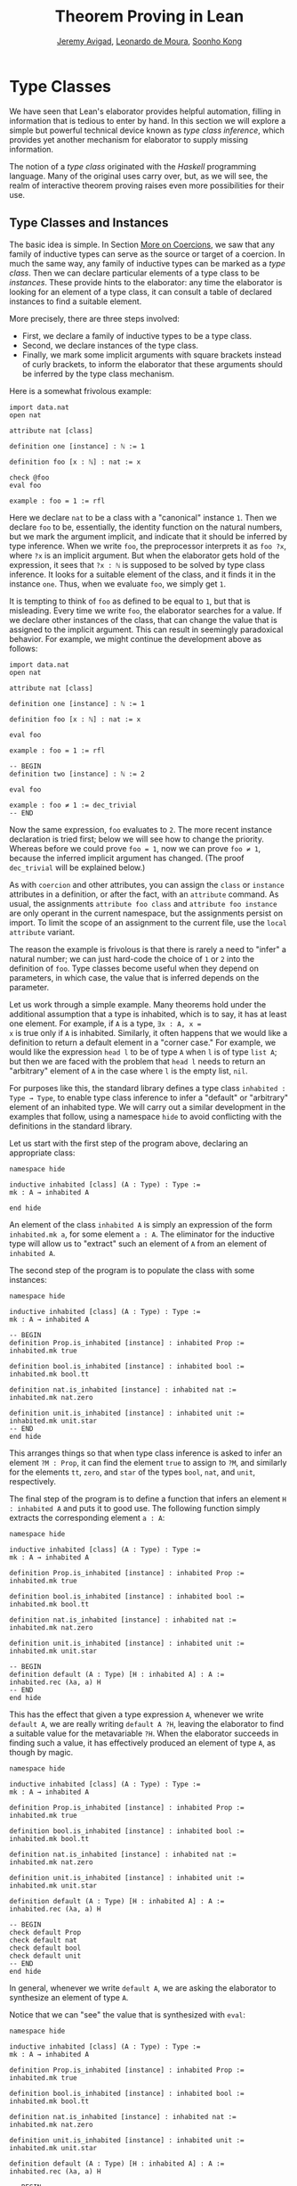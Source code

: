 #+Title: Theorem Proving in Lean
#+Author: [[http://www.andrew.cmu.edu/user/avigad][Jeremy Avigad]], [[http://leodemoura.github.io][Leonardo de Moura]], [[http://www.cs.cmu.edu/~soonhok][Soonho Kong]]

* Type Classes
:PROPERTIES:
  :CUSTOM_ID: Type_Classes
:END:

We have seen that Lean's elaborator provides helpful automation,
filling in information that is tedious to enter by hand. In this
section we will explore a simple but powerful technical device known
as /type class inference/, which provides yet another mechanism for
elaborator to supply missing information.

The notion of a /type class/ originated with the /Haskell/ programming
language. Many of the original uses carry over, but, as we will see,
the realm of interactive theorem proving raises even more
possibilities for their use.

** Type Classes and Instances

The basic idea is simple. In Section [[file:08_Building_Theories_and_Proofs.org::#More_on_Coercions][More on Coercions]], we saw that
any family of inductive types can serve as the source or target of a
coercion. In much the same way, any family of inductive types can be
marked as a /type class/. Then we can declare particular elements of a
type class to be /instances/. These provide hints to the elaborator:
any time the elaborator is looking for an element of a type class, it
can consult a table of declared instances to find a suitable element.

More precisely, there are three steps involved:
+ First, we declare a family of inductive types to be a type class.
+ Second, we declare instances of the type class.
+ Finally, we mark some implicit arguments with square brackets
  instead of curly brackets, to inform the elaborator that these
  arguments should be inferred by the type class mechanism.

Here is a somewhat frivolous example:
#+BEGIN_SRC lean
import data.nat
open nat

attribute nat [class]

definition one [instance] : ℕ := 1

definition foo [x : ℕ] : nat := x

check @foo
eval foo

example : foo = 1 := rfl
#+END_SRC
Here we declare =nat= to be a class with a "canonical" instance
=1=. Then we declare =foo= to be, essentially, the identity function
on the natural numbers, but we mark the argument implicit, and
indicate that it should be inferred by type inference. When we write
=foo=, the preprocessor interprets it as =foo ?x=, where =?x= is an
implicit argument. But when the elaborator gets hold of the
expression, it sees that =?x : ℕ= is supposed to be solved by type
class inference. It looks for a suitable element of the class, and it
finds it in the instance =one=. Thus, when we evaluate =foo=, we
simply get =1=.

It is tempting to think of =foo= as defined to be equal to =1=, but
that is misleading. Every time we write =foo=, the elaborator searches
for a value. If we declare other instances of the class, that can
change the value that is assigned to the implicit argument. This can
result in seemingly paradoxical behavior. For example, we might
continue the development above as follows:
#+BEGIN_SRC lean
import data.nat
open nat

attribute nat [class]

definition one [instance] : ℕ := 1

definition foo [x : ℕ] : nat := x

eval foo

example : foo = 1 := rfl

-- BEGIN
definition two [instance] : ℕ := 2

eval foo

example : foo ≠ 1 := dec_trivial
-- END
#+END_SRC
Now the same expression, =foo= evaluates to =2=. The more recent
instance declaration is tried first; below we will see how to change
the priority. Whereas before we could prove =foo = 1=, now we can
prove =foo ≠ 1=, because the inferred implicit argument has
changed. (The proof =dec_trivial= will be explained below.)

As with =coercion= and other attributes, you can assign the =class= or
=instance= attributes in a definition, or after the fact, with an
=attribute= command. As usual, the assignments =attribute foo class=
and =attribute foo instance= are only operant in the current
namespace, but the assignments persist on import. To limit the scope
of an assignment to the current file, use the =local attribute=
variant.

The reason the example is frivolous is that there is rarely a need to
"infer" a natural number; we can just hard-code the choice of =1= or
=2= into the definition of =foo=. Type classes become useful when
they depend on parameters, in which case, the value that is inferred
depends on the parameter.

Let us work through a simple example. Many theorems hold under the
additional assumption that a type is inhabited, which is to say, it
has at least one element. For example, if =A= is a type, =∃x : A, x =
x= is true only if =A= is inhabited. Similarly, it often happens that
we would like a definition to return a default element in a "corner
case." For example, we would like the expression =head l= to be of
type =A= when =l= is of type =list A=; but then we are faced with the
problem that =head l= needs to return an "arbitrary" element of =A= in
the case where =l= is the empty list, =nil=.

For purposes like this, the standard library defines a type class
=inhabited : Type → Type=, to enable type class inference to infer a
"default" or "arbitrary" element of an inhabited type. We will carry
out a similar development in the examples that follow, using a
namespace =hide= to avoid conflicting with the definitions in the
standard library.

Let us start with the first step of the program above, declaring an
appropriate class:
#+BEGIN_SRC lean
namespace hide

inductive inhabited [class] (A : Type) : Type :=
mk : A → inhabited A

end hide
#+END_SRC
An element of the class =inhabited A= is simply an expression of the
form =inhabited.mk a=, for some element =a : A=. The eliminator for
the inductive type will allow us to "extract" such an element of =A=
from an element of =inhabited A=.

The second step of the program is to populate the class with some
instances:
#+BEGIN_SRC lean
namespace hide

inductive inhabited [class] (A : Type) : Type :=
mk : A → inhabited A

-- BEGIN
definition Prop.is_inhabited [instance] : inhabited Prop :=
inhabited.mk true

definition bool.is_inhabited [instance] : inhabited bool :=
inhabited.mk bool.tt

definition nat.is_inhabited [instance] : inhabited nat :=
inhabited.mk nat.zero

definition unit.is_inhabited [instance] : inhabited unit :=
inhabited.mk unit.star
-- END
end hide
#+END_SRC
This arranges things so that when type class inference is asked to
infer an element =?M : Prop=, it can find the element =true= to assign
to =?M=, and similarly for the elements =tt=, =zero=, and =star= of
the types =bool=, =nat=, and =unit=, respectively.

The final step of the program is to define a function that infers an
element =H : inhabited A= and puts it to good use. The following
function simply extracts the corresponding element =a : A=:
#+BEGIN_SRC lean
namespace hide

inductive inhabited [class] (A : Type) : Type :=
mk : A → inhabited A

definition Prop.is_inhabited [instance] : inhabited Prop :=
inhabited.mk true

definition bool.is_inhabited [instance] : inhabited bool :=
inhabited.mk bool.tt

definition nat.is_inhabited [instance] : inhabited nat :=
inhabited.mk nat.zero

definition unit.is_inhabited [instance] : inhabited unit :=
inhabited.mk unit.star

-- BEGIN
definition default (A : Type) [H : inhabited A] : A :=
inhabited.rec (λa, a) H
-- END
end hide
#+END_SRC
This has the effect that given a type expression =A=, whenever we
write =default A=, we are really writing =default A ?H=, leaving the
elaborator to find a suitable value for the metavariable
=?H=. When the elaborator succeeds in finding such a value, it has
effectively produced an element of type =A=, as though by magic.
#+BEGIN_SRC lean
namespace hide

inductive inhabited [class] (A : Type) : Type :=
mk : A → inhabited A

definition Prop.is_inhabited [instance] : inhabited Prop :=
inhabited.mk true

definition bool.is_inhabited [instance] : inhabited bool :=
inhabited.mk bool.tt

definition nat.is_inhabited [instance] : inhabited nat :=
inhabited.mk nat.zero

definition unit.is_inhabited [instance] : inhabited unit :=
inhabited.mk unit.star

definition default (A : Type) [H : inhabited A] : A :=
inhabited.rec (λa, a) H

-- BEGIN
check default Prop
check default nat
check default bool
check default unit
-- END
end hide
#+END_SRC
In general, whenever we write =default A=, we are asking the
elaborator to synthesize an element of type =A=.

Notice that we can "see" the value that is synthesized with =eval=:
#+BEGIN_SRC lean
namespace hide

inductive inhabited [class] (A : Type) : Type :=
mk : A → inhabited A

definition Prop.is_inhabited [instance] : inhabited Prop :=
inhabited.mk true

definition bool.is_inhabited [instance] : inhabited bool :=
inhabited.mk bool.tt

definition nat.is_inhabited [instance] : inhabited nat :=
inhabited.mk nat.zero

definition unit.is_inhabited [instance] : inhabited unit :=
inhabited.mk unit.star

definition default (A : Type) [H : inhabited A] : A :=
inhabited.rec (λa, a) H

-- BEGIN
eval default Prop
eval default nat
eval default bool
eval default unit
-- END
end hide
#+END_SRC
We can also codify these choices as theorems:
#+BEGIN_SRC lean
namespace hide

inductive inhabited [class] (A : Type) : Type :=
mk : A → inhabited A

definition Prop.is_inhabited [instance] : inhabited Prop :=
inhabited.mk true

definition bool.is_inhabited [instance] : inhabited bool :=
inhabited.mk bool.tt

definition nat.is_inhabited [instance] : inhabited nat :=
inhabited.mk nat.zero

definition unit.is_inhabited [instance] : inhabited unit :=
inhabited.mk unit.star

definition default (A : Type) [H : inhabited A] : A :=
inhabited.rec (λa, a) H

-- BEGIN
example : default Prop = true := rfl
example : default nat = nat.zero := rfl
example : default bool = bool.tt := rfl
example : default unit = unit.star := rfl
-- END
end hide
#+END_SRC

For some applications, we may want type class inference to infer an
/arbitrary/ element of a type, in such a way that our theorems and
definitions can make use of the fact that it is an element of that
type but cannot assume anything about the specific element that has
been inferred. To that end, the standard library defines a function
=arbitrary=. It has exactly the same definition as =default=, but it
is marked opaque.
 #+BEGIN_SRC lean
namespace hide

inductive inhabited [class] (A : Type) : Type :=
mk : A → inhabited A

definition Prop.is_inhabited [instance] : inhabited Prop :=
inhabited.mk true

definition bool.is_inhabited [instance] : inhabited bool :=
inhabited.mk bool.tt

definition nat.is_inhabited [instance] : inhabited nat :=
inhabited.mk nat.zero

definition unit.is_inhabited [instance] : inhabited unit :=
inhabited.mk unit.star

-- BEGIN
opaque definition arbitrary (A : Type) [H : inhabited A] : A :=
inhabited.rec (λa, a) H
-- END
end hide
#+END_SRC
As a result, you can now write proofs that assume the existence of an
element of some type. The "arbitrary" element is really arbitrary;
from your point of view, it acts as an uninterpreted constant.
#+BEGIN_SRC lean
namespace hide

inductive inhabited [class] (A : Type) : Type :=
mk : A → inhabited A

definition Prop.is_inhabited [instance] : inhabited Prop :=
inhabited.mk true

definition bool.is_inhabited [instance] : inhabited bool :=
inhabited.mk bool.tt

definition nat.is_inhabited [instance] : inhabited nat :=
inhabited.mk nat.zero

definition unit.is_inhabited [instance] : inhabited unit :=
inhabited.mk unit.star

opaque definition arbitrary (A : Type) [H : inhabited A] : A :=
inhabited.rec (λa, a) H

-- BEGIN
theorem exists_eq_of_inhabited (A : Type) [H : inhabited A] :
  ∃x : A, x = x :=
exists.intro (arbitrary A) rfl

example : ∃x : nat, x = x := exists_eq_of_inhabited nat

-- cannot prove this
example : arbitrary nat = nat.zero := sorry
-- END
end hide
#+END_SRC

** Chaining Instances

If that were the extent of type class inference, it would not be all
the impressive; it would be simply a mechanism of storing a list of
instances for the elaborator to find in a lookup table. What makes
type class inference powerful is that one can /chain/ instances. That
is, an instance declaration can in turn depend on an implicit instance
of a type class. This causes class inference to chain through
instances recursively, backtracking when necessary, in a prolog-like
search.

For example, the following definition shows that if two types =A= and
=B= are inhabited, then so is their product:
#+BEGIN_SRC lean
import data.prod

namespace hide

inductive inhabited [class] (A : Type) : Type :=
mk : A → inhabited A

definition Prop.is_inhabited [instance] : inhabited Prop :=
inhabited.mk true

definition bool.is_inhabited [instance] : inhabited bool :=
inhabited.mk bool.tt

definition nat.is_inhabited [instance] : inhabited nat :=
inhabited.mk nat.zero

definition unit.is_inhabited [instance] : inhabited unit :=
inhabited.mk unit.star

definition default (A : Type) [H : inhabited A] : A :=
inhabited.rec (λa, a) H

opaque definition arbitrary (A : Type) [H : inhabited A] : A :=
inhabited.rec (λa, a) H

-- BEGIN
definition prod.is_inhabited [instance] {A B : Type} [H1 : inhabited A]
  [H2 : inhabited B] : inhabited (prod A B) :=
inhabited.mk ((default A, default B))
-- END
end hide
#+END_SRC
With this added to the earlier instance declarations, type class
instance can infer, for example, a default element of =nat × bool × unit=:
#+BEGIN_SRC lean
import data.prod

namespace hide

inductive inhabited [class] (A : Type) : Type :=
mk : A → inhabited A

definition Prop.is_inhabited [instance] : inhabited Prop :=
inhabited.mk true

definition bool.is_inhabited [instance] : inhabited bool :=
inhabited.mk bool.tt

definition nat.is_inhabited [instance] : inhabited nat :=
inhabited.mk nat.zero

definition unit.is_inhabited [instance] : inhabited unit :=
inhabited.mk unit.star

definition default (A : Type) [H : inhabited A] : A :=
inhabited.rec (λa, a) H

opaque definition arbitrary (A : Type) [H : inhabited A] : A :=
inhabited.rec (λa, a) H

definition prod.is_inhabited [instance] {A B : Type} [H1 : inhabited A]
  [H2 : inhabited B] : inhabited (prod A B) :=
inhabited.mk ((default A, default B))

-- BEGIN
open prod

check default (nat × bool × unit)
eval default (nat × bool × unit)
-- END
end hide
#+END_SRC
Given the expression =default (nat × bool × unit)=, the elaborator is
called on to infer an implicit argument =?M : inhabited (nat × bool ×
unit)=. The instance =inhabited_product= reduces this to inferring
=?M1 : inhabited nat= and =?M2 : inhabited (bool × unit)=. The first
one is solved by the instance =nat.is_inhabited=. The second invokes
another application of =inhabited_product=, and so on, until the
system has inferred the value =(nat.zero, bool.tt, unit.star)=.

Similarly, we can inhabit function spaces with suitable constant
functions:
#+BEGIN_SRC lean
import data.prod

namespace hide

inductive inhabited [class] (A : Type) : Type :=
mk : A → inhabited A

definition Prop.is_inhabited [instance] : inhabited Prop :=
inhabited.mk true

definition bool.is_inhabited [instance] : inhabited bool :=
inhabited.mk bool.tt

definition nat.is_inhabited [instance] : inhabited nat :=
inhabited.mk nat.zero

definition unit.is_inhabited [instance] : inhabited unit :=
inhabited.mk unit.star

definition default (A : Type) [H : inhabited A] : A :=
inhabited.rec (λa, a) H

opaque definition arbitrary (A : Type) [H : inhabited A] : A :=
inhabited.rec (λa, a) H

definition prod.is_inhabited [instance] {A B : Type} [H1 : inhabited A]
  [H2 : inhabited B] : inhabited (prod A B) :=
inhabited.mk ((default A, default B))

-- BEGIN
definition inhabited_fun [instance] (A : Type) {B : Type} (H : inhabited B) :
  inhabited (A → B) :=
inhabited.rec_on H (λb, inhabited.mk (λa, b))

check default (nat → nat × bool × unit)
eval default (nat → nat × bool × unit)
-- END
end hide
#+END_SRC
In this case, type class inference finds the default element =λ (a :
nat), (nat.zero, bool.tt, unit.star)=.

As an exercise, try defining default instances for other types, such
as sum types and the list type.

** Decidable Propositions

Let us consider another example of a type class defined in the
standard library, namely the type class of =decidable=
propositions. Roughly speaking, an element of =Prop= is said to be
decidable if we can decide whether it is true or false. The
distinction is only useful in constructive mathematics; classically,
every proposition is decidable. Nonetheless, as we will see, the
implementation of the type class allows for a smooth transition
between constructive and classical logic.

In the standard library, =decidable= is defined formally as follows:
#+BEGIN_SRC lean
namespace hide

-- BEGIN
inductive decidable [class] (p : Prop) : Type :=
inl :  p → decidable p,
inr : ¬p → decidable p
-- END
end hide
#+END_SRC
Logically speaking, having an element =t : decidable p= is stronger
than having an element =t : p ∨ ¬p=; it enables us to define values of
an arbitrary type depending on the truth value of =p=. For example,
for the expression =if p then a else b= to make sense, we need to know
that =p= is decidable. That expression is syntactic sugar for =ite p a
b=, where =ite= is defined as follows:
#+BEGIN_SRC lean
namespace hide

-- BEGIN
definition ite (c : Prop) [H : decidable c] {A : Type} (t e : A) : A :=
decidable.rec_on H (λ Hc, t) (λ Hnc, e)
-- END
end hide
#+END_SRC
In the standard library, we cannot prove that every proposition is
decidable. But we can prove that /certain/ propositions are
decidable. For example, we can prove that basic operations like
equality and comparisons on the natural numbers and the integers are
decidable. Moreover, decidability is preserved under propositional
connectives:
#+BEGIN_SRC lean
check @and.decidable
check @or.decidable
check @not.decidable
check @implies.decidable
#+END_SRC
Thus we can carry out definitions by cases on decidable predicates on
the natural numbers:
#+BEGIN_SRC lean
import standard

open nat

definition step (a b x : ℕ) : ℕ :=
if x < a ∨ x > b then 0 else 1

set_option pp.implicit true
print definition step
#+END_SRC
Turning on implicit arguments shows that the elaborator has inferred
the decidability of the proposition =x < a ∨ x > b=, simply by
applying appropriate instances.

With the classical axioms, we can prove that every proposition is
decidable. When you import the classical axioms, then, =decidable p=
has an instance for every =p=, and the elaborator infers that value
quickly. Thus all theorems in the standard library that rely on
decidability assumptions are freely available in the classical
library.

This explains the "proof" =dec_trivial= in Section [[Type Classes and Instances][Type Classes and
Instances]] above. The expression =dec_trivial= is actually defined in
the module =init.logic= to be notation for the expression =of_is_true
trivial=, where =of_is_true= infers the decidability of the theorem
you are trying to prove, extracts the corresponding decision
procedure, and confirms that it evaluates to =true=.

** Overloading with Type Classes

We now consider the application of type classes that motivates their
use in functional programming languages like Haskell, namely, to
overload notation in a principled way. In Lean, a symbol like =+= can
be given entirely unrelated meanings, a phenomenon that is sometimes
called "ad-hoc" overloading. Typically, however, we use the =+= symbol to
denote a binary function from a type to itself, that is, a function of
type =A → A → A= for some type =A=. We can use type classes to infer
an appropriate addition function for suitable types =A=. We will see
in the next section that this is especially useful for developing
algebraic hierarchies of structures in a formal setting.

We can declare a type class =has_add A= as follows:
#+BEGIN_SRC lean
import standard

inductive has_add [class] (A : Type) : Type :=
mk : (A → A → A) → has_add A

definition add {A : Type} [s : has_add A] :=
has_add.rec (λx, x) s

notation a `+` b := add a b
#+END_SRC
The class =has_add A= is supposed to be inhabited exactly when there
is an appropriate addition function for =A=. The =add= function is
designed to find an instance of =has_add A= for the given type, =A=,
and apply the corresponding binary addition function. The notation
=a + b= thus refers to the addition that is appropriate to the type of
=a= and =b=. We can the declare instances for =nat=, =int=, and
=bool=:
#+BEGIN_SRC lean
import standard

inductive has_add [class] (A : Type) : Type :=
mk : (A → A → A) → has_add A

definition add {A : Type} [s : has_add A] :=
has_add.rec (λx, x) s

notation a `+` b := add a b

-- BEGIN
definition has_add_nat [instance] : has_add nat :=
has_add.mk nat.add

definition has_add_int [instance] : has_add int :=
has_add.mk int.add

definition has_add_bool [instance] : has_add bool :=
has_add.mk bool.bor

open [coercions] nat int
open bool

set_option pp.notation false
check (typeof 2 : nat) + 2
check (typeof 2 : int) + 2
check tt + ff
-- END
#+END_SRC
In the example above, we expose the coercions in namespaces =nat=
and =int=, so that we can use numerals. If we opened these namespace
outright, the symbol =+= would be ad-hoc overloaded. This would result
in an ambiguity as to which addition we have in mind when we write
=a + b= for =a b : nat=. The ambiguity is benign, however, since the
new interpretation of =+= for =nat= is definitionally equal to the
usual one. Setting the option to turn off notation while
pretty-printing shows us that it is the new =add= function that is
inferred in each case. Thus we are relying on type class overloading
to disambiguate the meaning of the expression, rather than ad-hoc
overloading.

As with =inhabited= and =decidable=, the power of type class inference
stems not only from the fact that the class enables the elaborator to
look up appropriate instances, but also from the fact that it can
chain instances to infer complex addition operations. For example,
assuming that there are appropriate addition functions for types =A=
and =B=, we can define addition on =A × B= pointwise:
#+BEGIN_SRC lean
import standard

inductive has_add [class] (A : Type) : Type :=
mk : (A → A → A) → has_add A

definition add {A : Type} [s : has_add A] :=
has_add.rec (λx, x) s

notation a `+` b := add a b

definition has_add_nat [instance] : has_add nat :=
has_add.mk nat.add

definition has_add_int [instance] : has_add int :=
has_add.mk int.add

definition has_add_bool [instance] : has_add bool :=
has_add.mk bool.bor

-- BEGIN
definition has_add_prod [instance] {A B : Type} [sA : has_add A] [sB : has_add B] :
  has_add (A × B) :=
has_add.mk (take p q, (add (prod.pr1 p) (prod.pr1 q), add (prod.pr2 p) (prod.pr2 q)))

open nat

check (1, 2) + (3, 4)
eval (1, 2) + (3, 4)
-- END
#+END_SRC
We can similarly define pointwise addition of functions:
#+BEGIN_SRC lean
import standard

inductive has_add [class] (A : Type) : Type :=
mk : (A → A → A) → has_add A

definition add {A : Type} [s : has_add A] :=
has_add.rec (λx, x) s

notation a `+` b := add a b

definition has_add_nat [instance] : has_add nat :=
has_add.mk nat.add

definition has_add_int [instance] : has_add int :=
has_add.mk int.add

definition has_add_bool [instance] : has_add bool :=
has_add.mk bool.bor

definition has_add_prod [instance] {A B : Type} [sA : has_add A] [sB : has_add B] :
  has_add (A × B) :=
has_add.mk (take p q, (add (prod.pr1 p) (prod.pr1 q), add (prod.pr2 p) (prod.pr2 q)))

-- BEGIN
definition has_add_fun [instance] {A B : Type} [sB : has_add B] :
  has_add (A → B) :=
has_add.mk (λf g, λx, f x + g x)

open nat

check (λx : nat, typeof 1 : nat) + (λx, typeof 2 : nat)
eval (λx : nat, typeof 1 : nat) + (λx, typeof 2 : nat)
-- END
#+END_SRC
As an exercise, try defining instances of =has_add= for lists and
vectors, and show that they have the work as expected.

** Managing Type Class Inference

Recall from Section [[file:05_Interacting_with_Lean.org::#Displaying_Information][Displaying Information]] that you can ask Lean for
information about the classes and instances that are currently in
scope:
#+BEGIN_SRC lean
import standard

-- BEGIN
print classes
print instances inhabited
-- END
#+END_SRC
At times, you may find that the type class inference fails to find an
expected instance, or, worse, falls into an infinite loop and times
out. To help debug in these situations, Lean enables you to request a
trace of the search:
#+BEGIN_SRC lean
set_option class.trace_instances true
#+END_SRC
You can also limit the search depth:
#+BEGIN_SRC lean
set_option class.instance_max_depth 5
#+END_SRC
Remember also that in the Emacs Lean mode, tab completion works in
=set_option=, to help you find suitable options.

# As noted above, the type class instances in a given context represent
# a prolog-like program, which gives rise to a backtracking search. Both
# the efficiency of the program and the solutions that are found can
# depend on the order in which the system tries the instance.
# ... Can users control this?
